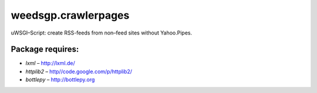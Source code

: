 ====================
weedsgp.crawlerpages
====================
uWSGI–Script: create RSS-feeds from non–feed sites without Yahoo.Pipes.

Package requires:
-----------------
- *lxml* – `http://lxml.de/`_
- *httplib2* – `http//code.google.com/p/httplib2/`_
- *bottlepy* – `http://bottlepy.org`_

.. _`http://lxml.de/`: http://lxml.de/
.. _`http//code.google.com/p/httplib2/`: http://code.google.com/p/httplib2/
.. _`http://bottlepy.org`: http://bottlepy.org
